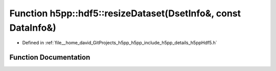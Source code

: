 .. _exhale_function_namespaceh5pp_1_1hdf5_1a60fa8231974e30c6cff5f4affe6f3b4e:

Function h5pp::hdf5::resizeDataset(DsetInfo&, const DataInfo&)
==============================================================

- Defined in :ref:`file__home_david_GitProjects_h5pp_h5pp_include_h5pp_details_h5ppHdf5.h`


Function Documentation
----------------------


.. doxygenfunction:: h5pp::hdf5::resizeDataset(DsetInfo&, const DataInfo&)

